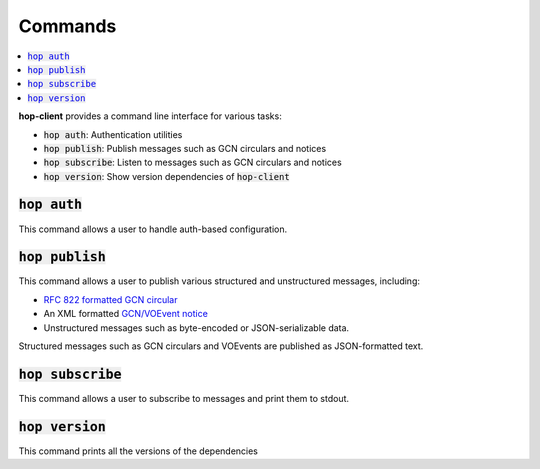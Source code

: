 ==========
Commands
==========

.. contents::
   :local:


**hop-client** provides a command line interface for various tasks:

* :code:`hop auth`: Authentication utilities
* :code:`hop publish`: Publish messages such as GCN circulars and notices
* :code:`hop subscribe`: Listen to messages such as GCN circulars and notices
* :code:`hop version`: Show version dependencies of :code:`hop-client`

:code:`hop auth`
~~~~~~~~~~~~~~~~~~~~~~

This command allows a user to handle auth-based configuration.

.. program-output:: hop auth --help
   :nostderr:

:code:`hop publish`
~~~~~~~~~~~~~~~~~~~~~~

This command allows a user to publish various structured and unstructured messages, including:

* `RFC 822 formatted GCN circular <https://gcn.gsfc.nasa.gov/gcn3_circulars.html>`_
* An XML formatted `GCN/VOEvent notice <https://gcn.gsfc.nasa.gov/tech_describe.html>`_
* Unstructured messages such as byte-encoded or JSON-serializable data.

Structured messages such as GCN circulars and VOEvents are published as JSON-formatted text.

.. program-output:: hop publish --help
   :nostderr:


:code:`hop subscribe`
~~~~~~~~~~~~~~~~~~~~~~

This command allows a user to subscribe to messages and print them to stdout.

.. program-output:: hop subscribe --help
   :nostderr:

:code:`hop version`
~~~~~~~~~~~~~~~~~~~~~~

This command prints all the versions of the dependencies

.. program-output:: hop version --help
   :nostderr:
